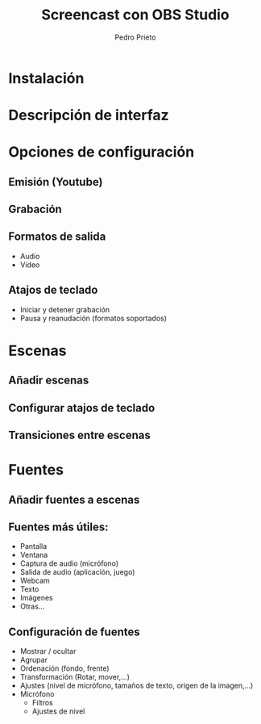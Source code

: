 #+Title: Screencast con OBS Studio
#+Author: Pedro Prieto
#+Email: pedpral@gmail.com
#+REVEAL_ROOT: https://cdnjs.cloudflare.com/ajax/libs/reveal.js/3.8.0/
#+REVEAL_THEME: league
#+REVEAL_HLEVEL: 1
#+OPTIONS: toc:1 num:nil

* Instalación
* Descripción de interfaz
* Opciones de configuración
** Emisión (Youtube)
** Grabación
** Formatos de salida
   - Audio
   - Vídeo
** Atajos de teclado
   - Iniciar y detener grabación
   - Pausa y reanudación (formatos soportados)
* Escenas
** Añadir escenas
** Configurar atajos de teclado
** Transiciones entre escenas
* Fuentes
** Añadir fuentes a escenas
** Fuentes más útiles:
   - Pantalla
   - Ventana
   - Captura de audio (micrófono)
   - Salida de audio (aplicación, juego)
   - Webcam
   - Texto
   - Imágenes
   - Otras...
** Configuración de fuentes
   - Mostrar / ocultar
   - Agrupar
   - Ordenación (fondo, frente)
   - Transformación (Rotar, mover,...)
   - Ajustes (nivel de micrófono, tamaños de texto, origen de la imagen,...)
   - Micrófono
     - Filtros
     - Ajustes de nivel
